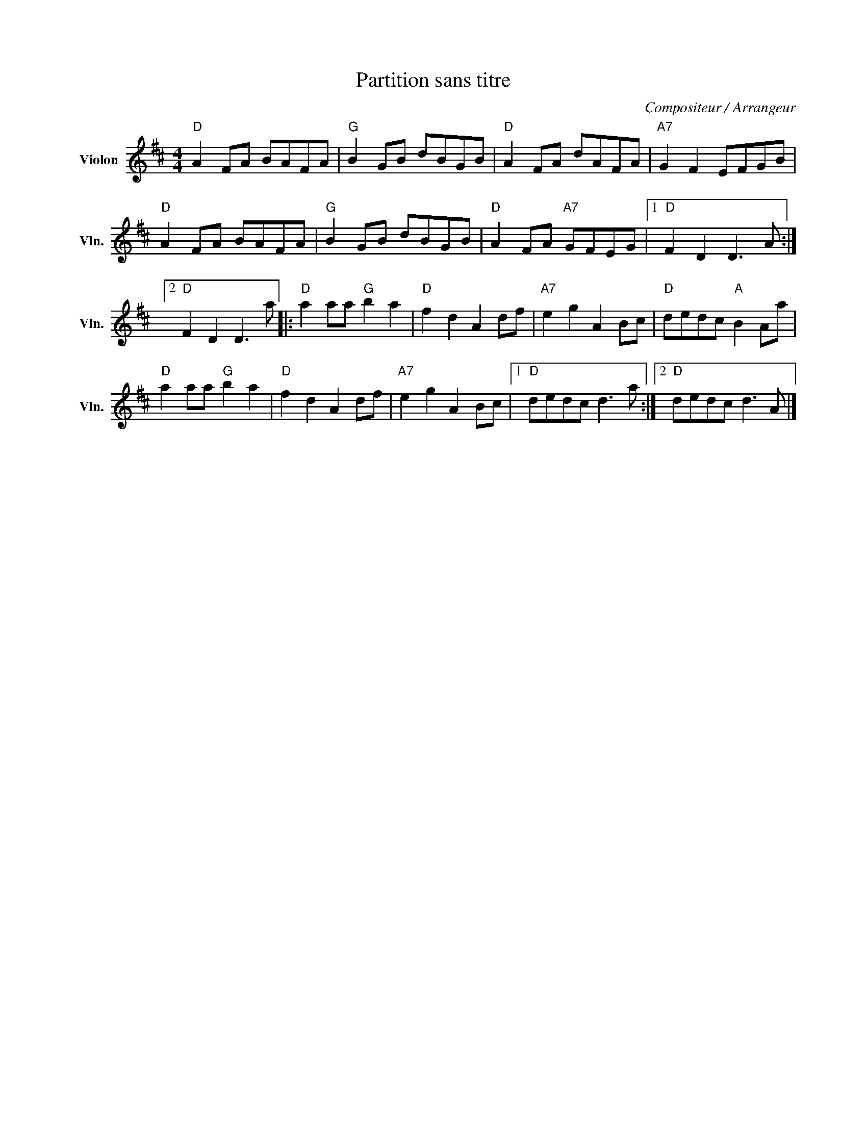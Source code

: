 X:1
T:Partition sans titre
C:Compositeur / Arrangeur
L:1/8
M:4/4
I:linebreak $
K:D
V:1 treble nm="Violon" snm="Vln."
V:1
"D" A2 FA BAFA |"G" B2 GB dBGB |"D" A2 FA dAFA |"A7" G2 F2 EFGB |"D" A2 FA BAFA |"G" B2 GB dBGB | %6
"D" A2 FA"A7" GFEG |1"D" F2 D2 D3 A :|2"D" F2 D2 D3 a |:"D" a2 aa"G" b2 a2 |"D" f2 d2 A2 df | %11
"A7" e2 g2 A2 Bc |"D" dedc"A" B2 Aa |"D" a2 aa"G" b2 a2 |"D" f2 d2 A2 df |"A7" e2 g2 A2 Bc |1 %16
"D" dedc d3 a :|2"D" dedc d3 A |] %18
